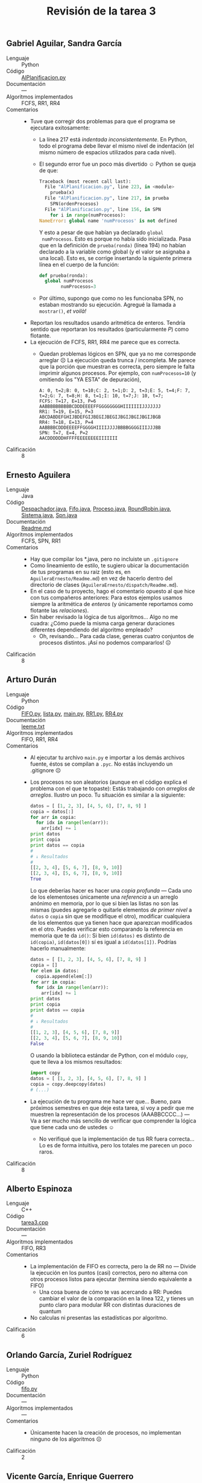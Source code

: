 #+title: Revisión de la tarea 3
#+options: toc:nil num:nil

** Gabriel Aguilar, Sandra García
- Lenguaje :: Python
- Código :: [[./AguilarGabriel-GarciaSandra/AlPlanificacion.py][AlPlanificacion.py]]
- Documentación :: ---
- Algoritmos implementados :: FCFS, RR1, RR4
- Comentarios ::
  - Tuve que corregir dos problemas para que el programa se ejecutara
    exitosamente:
    - La línea 217 está /indentada inconsistentemente/. En Python,
      todo el programa debe llevar el mismo nivel de indentación (el
      mismo número de espacios utilizados para cada nivel).
    - El segundo error fue un poco más divertido ☺ Python se queja de
      que:
      #+BEGIN_SRC python
        Traceback (most recent call last):
          File "AlPlanificacion.py", line 223, in <module>
            prueba(x)
          File "AlPlanificacion.py", line 217, in prueba
            SPN(ordenProcesos)
          File "AlPlanificacion.py", line 156, in SPN
            for i in range(numProcesos):
        NameError: global name 'numProcesos' is not defined
      #+END_SRC
      Y esto a pesar de que habían ya declarado =global
      numProcesos=. Esto es porque no había sido
      inicializada. Pasa que en la definición de =prueba(ronda)=
      (línea 194) no habían declarado a la variable como global (y el
      valor se asignaba a una local). Esto es, se corrige insertando
      la siguiente primera línea en el cuerpo de la función:
      #+BEGIN_SRC python
        def prueba(ronda):
      	  global numProcesos
                numProcesos=3
      #+END_SRC
    - Por último, supongo que como no les funcionaba SPN, no estaban
      mostrando su ejecución. Agregué la llamada a =mostrar()=, /et voilà!/
  - Reportan los resultados usando aritmética de enteros. Tendría
    sentido que reportaran los resultados (particularmente /P/) como
    flotante.
  - La ejecución de FCFS, RR1, RR4 me parece que es correcta.
    - Quedan problemas lógicos en SPN, que ya no me corresponde arreglar
      ☹ La ejecución queda trunca / incompleta. Me parece que la porción
      que muestran es correcta, pero siempre le falta imprimir algunos
      procesos. Por ejemplo, con =numProcesos=10= (y omitiendo los "YA
      ESTA" de depuración),
      #+BEGIN_SRC text
	A: 0, t=2;B: 0, t=10;C: 2, t=1;D: 2, t=3;E: 5, t=4;F: 7, t=2;G: 7, t=8;H: 8, t=1;I: 10, t=7;J: 10, t=7;
	FCFS: T=17, E=13, P=6
	AABBBBBBBBBBCDDDEEEEFFGGGGGGGGHIIIIIIIJJJJJJJ
	RR1: T=19, E=15, P=3
	ABCDABDEFGHIJBDEFGIJBEGIJBEGIJBGIJBGIJBGIJBGB
	RR4: T=18, E=13, P=4
	AABBBBCDDDEEEEFFGGGGHIIIIJJJJBBBBGGGGIIIJJJBB
	SPN: T=7, E=4, P=2
	AACDDDDDDHFFFFEEEEEEEEIIIIIII
      #+END_SRC
- Calificación :: 8

** Ernesto Aguilera
- Lenguaje :: Java
- Código :: [[./AguileraErnesto/dispatch/Despachador.java][Despachador.java]], [[./AguileraErnesto/dispatch/Fifo.java][Fifo.java]], [[./AguileraErnesto/dispatch/Proceso.java][Proceso.java]],
            [[./AguileraErnesto/dispatch/RoundRobin.java][RoundRobin.java]], [[./AguileraErnesto/dispatch/Sistema.java][Sistema.java]], [[./AguileraErnesto/dispatch/Spn.java][Spn.java]]
- Documentación :: [[./AguileraErnesto/dispatch/Readme.md][Readme.md]]
- Algoritmos implementados :: FCFS, SPN, RR1
- Comentarios ::
  - Hay que compilar los *.java, pero no incluiste un =.gitignore=
  - Como lineamiento de estilo, te sugiero ubicar la documentación de
    tus programas en su raiz (esto es, en =AguileraErnesto/Readme.md=)
    en vez de hacerlo dentro del directorio de clases
    (=AguileraErnesto/dispatch/Readme.md=).
  - En el caso de tu proyecto, hago el comentario opuesto al que hice
    con tus compañeros anteriores: Para estos ejemplos usamos siempre
    la aritmética de /enteros/ (y únicamente reportamos como flotante
    las /relaciones/).
  - Sin haber revisado la lógica de tus algoritmos... Algo no me
    cuadra: ¿Cómo puede la misma carga generar duraciones diferentes
    dependiendo del algoritmo empleado?
    - Oh, revisando... Para cada clase, generas cuatro conjuntos de
      procesos distintos. ¡Así no podemos compararlos! ☹
- Calificación :: 8

** Arturo Durán
- Lenguaje :: Python
- Código :: [[././DuránArturo/FIFO.py][FIFO.py]], [[./DuránArturo/lista.py][lista.py]], [[./DuránArturo/main.py][main.py]], [[./DuránArturo/RR1.py][RR1.py]], [[./DuránArturo/RR4.py][RR4.py]]
- Documentación :: [[./Dur%C3%A1nArturo/leeme.txt][leeme.txt]]
- Algoritmos implementados :: FIFO, RR1, RR4
- Comentarios ::
  - Al ejecutar tu archivo =main.py= e importar a los demás archivos
    fuente, éstos se compilan a =.pyc=. No estás incluyendo un
    .gitignore ☹
  - Los procesos no son aleatorios (aunque en el código explica el
    problema con el que te topaste): Estás trabajando con /arreglos de
    arreglos/. Ilustro un poco. Tu situación es similar a la
    siguiente:
    #+BEGIN_SRC python
      datos = [ [1, 2, 3], [4, 5, 6], [7, 8, 9] ]
      copia = datos[:]
      for arr in copia:
        for idx in range(len(arr)):
          arr[idx] += 1
      print datos
      print copia
      print datos == copia
      #
      # ↓ Resultados
      #
      [[2, 3, 4], [5, 6, 7], [8, 9, 10]]
      [[2, 3, 4], [5, 6, 7], [8, 9, 10]]
      True
    #+END_SRC
    Lo que deberías hacer es hacer una /copia profunda/ — Cada uno de
    los elementoses únicamente una /referencia/ a un arreglo anónimo
    en memoria, por lo que si bien las listas no son las mismas
    (puedes agregarle o quitarle elementos /de primer nivel/ a =datos=
    o =copia= sin que se modifique el otro), modificar cualquiera de
    los elementos que ya tienen hace que aparezcan modificados en el
    otro. Puedes verificar esto comparando la referencia en memoria
    que te da =id()=: Si bien =id(datos)= es distinto de =id(copia)=,
    =id(datos[0])= sí es igual a =id(datos[1])=. Podrías hacerlo
    manualmente:
    #+BEGIN_SRC python
      datos = [ [1, 2, 3], [4, 5, 6], [7, 8, 9] ]
      copia = []
      for elem in datos:
        copia.append(elem[:])
      for arr in copia:
        for idx in range(len(arr)):
          arr[idx] += 1
      print datos
      print copia
      print datos == copia
      #
      # ↓ Resultados
      #
      [[1, 2, 3], [4, 5, 6], [7, 8, 9]]
      [[2, 3, 4], [5, 6, 7], [8, 9, 10]]
      False
    #+END_SRC
    O usando la biblioteca estándar de Python, con el módulo =copy=,
    que te lleva a los mismos resultados:
    #+BEGIN_SRC python
    import copy
    datos = [ [1, 2, 3], [4, 5, 6], [7, 8, 9] ]
    copia = copy.deepcopy(datos)
    # (...)
    #+END_SRC
  - La ejecución de tu programa me hace ver que... Bueno, para
    próximos semestres en que deje esta tarea, sí voy a pedir que me
    muestren la representación de los procesos (AAABBCCCC...) — Va a
    ser mucho más sencillo de verificar que comprender la lógica que
    tiene cada uno de ustedes ☺
    - No verifiqué que la implementación de tus RR fuera
      correcta... Lo es de forma intuitiva, pero los totales me
      parecen un poco raros.
- Calificación :: 8

** Alberto Espinoza
- Lenguaje :: C++
- Código :: [[././EspinozaAlberto/tarea3.cpp][tarea3.cpp]]
- Documentación :: ---
- Algoritmos implementados :: FIFO, RR3
- Comentarios ::
  - La implementación de FIFO es correcta, pero la de RR no — Divide
    la ejecución en los puntos (casi) correctos, pero no alterna con
    otros procesos listos para ejecutar (termina siendo equivalente a
    FIFO)
    - Una cosa buena de cómo te vas acercando a RR: Puedes cambiar el
      valor de la comparación en la línea 122, y tienes un punto claro
      para modular RR con distintas duraciones de quantum
  - No calculas ni presentas las estadísticas por algoritmo.
- Calificación :: 6

** Orlando García, Zuriel Rodríguez
- Lenguaje :: Python
- Código :: [[././GarciaOrlando-RodriguezZuriel/fifo.py][fifo.py]]
- Documentación :: ---
- Algoritmos implementados :: ---
- Comentarios ::
  - Únicamente hacen la creación de procesos, no implementan ninguno
    de los algoritmos ☹
- Calificación :: 2

** Vicente García, Enrique Guerrero
- Lenguaje :: Python
- Código :: [[././GarciaVicente-GuerreroEnrique/ProgramaT3.py][ProgramaT3.py]]
- Documentación :: ---
- Algoritmos implementados :: FCFS, RR, SPN
- Comentarios ::
  - Su manera de instrumentar el código completo (¡incluyendo la
    definición de las funciones!) dentro de un =try:= / =except
    Exception as e= me hace ver que vienen de una cultura de Java. Si
    "cachan" a /cualquier/ excepción por igual, el =except= resulta
    más nocivo que útil.
    - Ademas, si lo manejan únicamente imprimiendo =ERROR=, tampoco
      ganan nada. ¡Mejor dejen que el lenguaje maneje a las excepción
      si es que ocurren!
  - Si bien podría profundizar en detalles de legibilidad y
    mantenibilidad, en líneas generales, es una bastante buena
    implementación.
- Calificación :: 9

** Osmar Juárez, Luis Morales
- Lenguaje :: Python
- Código :: [[./JuarezOsmar-MoralesLuis/Implementacion_SPN.py][Implementacion_SPN.py]], [[./JuarezOsmar-MoralesLuis/planificadores.py][planificadores.py]]
- Documentación :: ---
- Algoritmos implementados :: FIFO, SPN(?) (RR a medio desarrollar, comentado)
- Comentarios ::
  - En SPN no veo la decisión basada en la duración del siguiente
    proceso (únicamente compara las llegadaS). Me parece que es otro
    FIFO.
  - ¿Por qué lo presentan como dos archivos fuentes, bastante
    distintos estilísticamente entre sí? 
- Calificación :: 6

** Miguel López
- Lenguaje :: Python
- Código :: [[./LopezMiguel/PlanificacionProc.py][PlanificacionProc.py]]
- Documentación :: ---
- Algoritmos implementados :: FCFS, RR1, RR4, SPN
- Comentarios ::
  - ¡Muy buena implementación!
  - Hay un detalle en SPN: Recuerda que es para /multitarea no
    apropiativa/. Siguiendo las ejecuciones, veo que /en algunos
    casos/ un proceso es detenido y luego retomado (¿será por el
    evento de llegada de otro proceso? ¡No debería!) Por ejemplo,
    aquí:
    #+BEGIN_SRC text

      ################################################## Carga 1##################################################
       A: 0, t=4; B: 2, t=7; C: 5, t=4; D: 7, t=8; E: 10, t=3; F: 11, t=1; G: 12, t=8; H: 16, t=5; I: 17, t=9; J: 18, t=8;
      FCFS
      Llegada   |Tiempo_Req  |Proceso   |Inicio    |Fin       |T         |E         |P         
      0         |4           |A         |0         |4         |4         |0         |1.00      
      2         |7           |B         |4         |11        |9         |2         |1.29      
      5         |4           |C         |11        |15        |10        |6         |2.50      
      7         |8           |D         |15        |23        |16        |8         |2.00      
      10        |3           |E         |23        |26        |16        |13        |5.33      
      11        |1           |F         |26        |27        |16        |15        |16.00     
      12        |8           |G         |27        |35        |23        |15        |2.88      
      16        |5           |H         |35        |40        |24        |19        |4.80      
      17        |9           |I         |40        |49        |32        |23        |3.56      
      18        |8           |J         |49        |57        |39        |31        |4.88      
      ----------------------------------------------------------------------------------------
      Promedio                                                |18.90     |13.20     |4.42      
      FCFS
      AAAABBBBBBBCCCCDDDDDDDDEEEFGGGGGGGGHHHHHIIIIIIIIIJJJJJJJJ
      Round Robin  1
      AABABACBDCBDECFBGDECHBIGJDEHBIGJDHIGJDHIGJDHIGJDIGJIGJIJI
      T:  25.7	E:  20.0	P: 4.38
      Round Robin  4
      AAAABBBBCCCCDDDDBBBEEEFGGGGHHHHDDDDIIIIJJJJGGGGHIIIIJJJJI
      T:  22.5	E:  16.8	P: 4.46
      SPN
      AAAABCCCCBEFEEBBBBBHHHHHDDDDDDDDGGGGGGGGJJJJJJJJIIIIIIIII
      T: 16.1	E: 10.4	P:2.32
    #+END_SRC
    Puedes ver que =B= fue interrumpido en múltiples ocasiones.
- Calificación :: 10

** Luis Mata
- Lenguaje :: Python
- Código :: [[./MataLuis/fifo.py][fifo.py]], [[./MataLuis/ronda1.py][ronda1.py]], [[./MataLuis/ronda4.py][ronda4.py]]
- Documentación :: ---
- Algoritmos implementados :: FIFO, RR1, RR4
- Comentarios ::
  - ¡Guau! Les dije que bastaba una /simulación/, pero tú creaste un
    programa multihilos que va intercambiando la ejecución... ¡Muy
    bueno! (y muy interesante ver tu lógica)
  - No parte de procesos aleatorios, sino que de un arreglo declarado
    en el fuente
- Calificación :: 9

** Carlos Morales, Miguel Pérez Quiróz
- Lenguaje :: Python
- Código :: [[./MoralesCarlos-PerezQuirozMiguel/DEFINITIVO.py][DEFINITIVO.py]]
- Documentación :: ---
- Algoritmos implementados :: FIFO, RR1, RR4, SPN
- Comentarios ::
  - ¡Muy bien! Además de estar completo, es un programa muy limpio,
    tanto en lo relativo al desarrollo del código, como a la claridad
    de la salida generada.
- Calificación :: 10

** Romero Vicente
- Lenguaje :: Python
- Código :: [[./RomeroVicente/core/Console.py][Console.py]], [[./RomeroVicente/core/FCFS.py][FCFS.py]], [[./RomeroVicente/core/Planificador.py][Planificador.py]], [[./RomeroVicente/core/Proceso.py][Proceso.py]],
            [[./RomeroVicente/core/RoundRobin4.py][RoundRobin4.py]], [[./RomeroVicente/core/RoundRobin.py][RoundRobin.py]], [[./RomeroVicente/core/SPN.py][SPN.py]], [[./RomeroVicente/main.py][main.py]]
- Documentación :: [[./RomeroVicente/README.MD][README.MD]]
- Algoritmos implementados :: FCFS, RR1, RR3, SPN
- Comentarios ::
  - Genera una salida amigable y fácil de leer, con la gráfica en
    colorcitos y todo. ¡Bien!
  - El programa es parametrizable desde la línea de comando. ¡Muy
    bien!
  - En RR4: ¡Ojo! Si un proceso termina antes de que termine su
    quantum, el CPU no permanece ocioso — Al terminar el proceso, el
    control pasa al SO, y éste planifica al siguiente proceso de
    inmediato.
- Calificación :: 10

** Rodrigo Francisco y Beatriz Sánchez
- Lenguaje :: Python
- Código :: [[./FranciscoRodrigo-SanchezBeatriz/fcfs.py][fcfs.py]], [[./FranciscoRodrigo-SanchezBeatriz/main.py][main.py]], [[./FranciscoRodrigo-SanchezBeatriz/rr4.py][rr4.py]], [[./FranciscoRodrigo-SanchezBeatriz/rr.py][rr.py]], [[./FranciscoRodrigo-SanchezBeatriz/spn.py][spn.py]], [[./FranciscoRodrigo-SanchezBeatriz/common/mystats.py][mystats.py]],
            [[./FranciscoRodrigo-SanchezBeatriz/common/random_proc.py][random_proc.py]], [[./FranciscoRodrigo-SanchezBeatriz/common/watcher.py][watcher.py]]
- Documentación :: [[./FranciscoRodrigo-SanchezBeatriz/README.md][README.md]]
- Algoritmos implementados :: FCFS, RR1, RR4, SPN
- Comentarios ::
  - ¡Disculpen por la demora en calificarles!
  - ¡Buena implementación! Es buena práctica separar la funcionalidad
    en archivos fuente, con interfaces consistentes
    - Casi casi lo hacen orientado a objetos... ¡No le tengan miedo!
      Conviene estar familiarizado con la metodología, para adoptarla
      sin dolor cuando tiene sentido
    - Esto les permitiría ahorrar repeticiones de código (y la
      debilidad en mantenimiento que de ahí puede presentarse): Si
      tuvieran una clase abstracta general =planificador= (o si usaran
      una para los más similares, /rr/ y /rr4/) que incluyera algunos
      puntos comunes, únicamente tendrían que implementar las
      diferencias.
  - Bien por identificar y separar a los archivos que están dentro de
    =common/=
- Calificación :: 10
